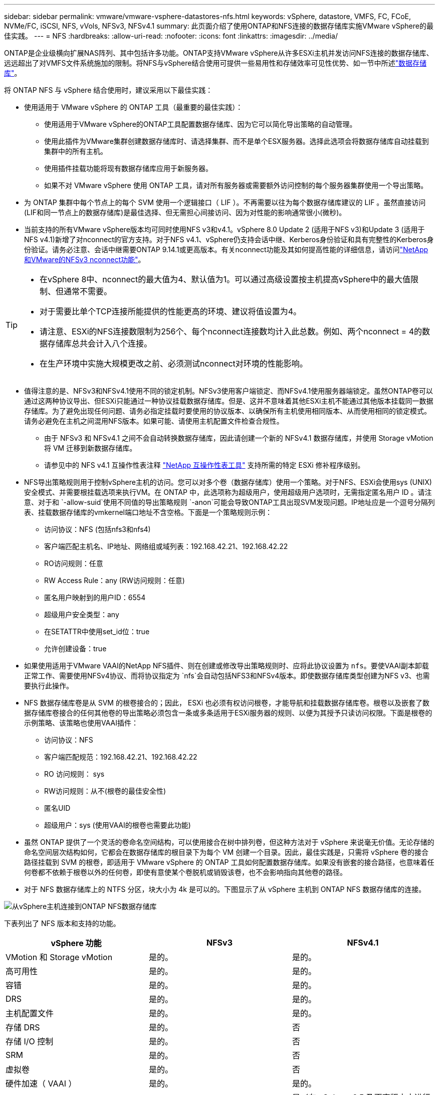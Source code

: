 ---
sidebar: sidebar 
permalink: vmware/vmware-vsphere-datastores-nfs.html 
keywords: vSphere, datastore, VMFS, FC, FCoE, NVMe/FC, iSCSI, NFS, vVols, NFSv3, NFSv4.1 
summary: 此页面介绍了使用ONTAP和NFS连接的数据存储库实施VMware vSphere的最佳实践。 
---
= NFS
:hardbreaks:
:allow-uri-read: 
:nofooter: 
:icons: font
:linkattrs: 
:imagesdir: ../media/


[role="lead"]
ONTAP是企业级横向扩展NAS阵列、其中包括许多功能。ONTAP支持VMware vSphere从许多ESXi主机并发访问NFS连接的数据存储库、远远超出了对VMFS文件系统施加的限制。将NFS与vSphere结合使用可提供一些易用性和存储效率可见性优势、如一节中所述link:vmware-vsphere-datastores-top.html["数据存储库"]。

将 ONTAP NFS 与 vSphere 结合使用时，建议采用以下最佳实践：

* 使用适用于 VMware vSphere 的 ONTAP 工具（最重要的最佳实践）：
+
** 使用适用于VMware vSphere的ONTAP工具配置数据存储库、因为它可以简化导出策略的自动管理。
** 使用此插件为VMware集群创建数据存储库时、请选择集群、而不是单个ESX服务器。选择此选项会将数据存储库自动挂载到集群中的所有主机。
** 使用插件挂载功能将现有数据存储库应用于新服务器。
** 如果不对 VMware vSphere 使用 ONTAP 工具，请对所有服务器或需要额外访问控制的每个服务器集群使用一个导出策略。


* 为 ONTAP 集群中每个节点上的每个 SVM 使用一个逻辑接口（ LIF ）。不再需要以往为每个数据存储库建议的 LIF 。虽然直接访问(LIF和同一节点上的数据存储库)是最佳选择、但无需担心间接访问、因为对性能的影响通常很小(微秒)。
* 当前支持的所有VMware vSphere版本均可同时使用NFS v3和v4.1。vSphere 8.0 Update 2 (适用于NFS v3)和Update 3 (适用于NFS v4.1)新增了对nconnect的官方支持。对于NFS v4.1、vSphere仍支持会话中继、Kerberos身份验证和具有完整性的Kerberos身份验证。请务必注意、会话中继需要ONTAP 9.14.1或更高版本。有关nconnect功能及其如何提高性能的详细信息，请访问link:https://docs.netapp.com/us-en/netapp-solutions/virtualization/vmware-vsphere8-nfsv3-nconnect.html["NetApp和VMware的NFSv3 nconnect功能"]。


[TIP]
====
* 在vSphere 8中、nconnect的最大值为4、默认值为1。可以通过高级设置按主机提高vSphere中的最大值限制、但通常不需要。
* 对于需要比单个TCP连接所能提供的性能更高的环境、建议将值设置为4。
* 请注意、ESXi的NFS连接数限制为256个、每个nconnect连接数均计入此总数。例如、两个nconnect = 4的数据存储库总共会计入八个连接。
* 在生产环境中实施大规模更改之前、必须测试nconnect对环境的性能影响。


====
* 值得注意的是、NFSv3和NFSv4.1使用不同的锁定机制。NFSv3使用客户端锁定、而NFSv4.1使用服务器端锁定。虽然ONTAP卷可以通过这两种协议导出、但ESXi只能通过一种协议挂载数据存储库。但是、这并不意味着其他ESXi主机不能通过其他版本挂载同一数据存储库。为了避免出现任何问题、请务必指定挂载时要使用的协议版本、以确保所有主机使用相同版本、从而使用相同的锁定模式。请务必避免在主机之间混用NFS版本。如果可能、请使用主机配置文件检查合规性。
+
** 由于 NFSv3 和 NFSv4.1 之间不会自动转换数据存储库，因此请创建一个新的 NFSv4.1 数据存储库，并使用 Storage vMotion 将 VM 迁移到新数据存储库。
** 请参见中的 NFS v4.1 互操作性表注释 link:https://mysupport.netapp.com/matrix/["NetApp 互操作性表工具"^] 支持所需的特定 ESXi 修补程序级别。


* NFS导出策略规则用于控制vSphere主机的访问。您可以对多个卷（数据存储库）使用一个策略。对于NFS、ESXi会使用sys (UNIX)安全模式、并需要根挂载选项来执行VM。在 ONTAP 中，此选项称为超级用户，使用超级用户选项时，无需指定匿名用户 ID 。请注意、对于和 `-allow-suid`使用不同值的导出策略规则 `-anon`可能会导致ONTAP工具出现SVM发现问题。IP地址应是一个逗号分隔列表、挂载数据存储库的vmkernel端口地址不含空格。下面是一个策略规则示例：
+
** 访问协议：NFS (包括nfs3和nfs4)
** 客户端匹配主机名、IP地址、网络组或域列表：192.168.42.21、192.168.42.22
** RO访问规则：任意
** RW Access Rule：any (RW访问规则：任意)
** 匿名用户映射到的用户ID：6554
** 超级用户安全类型：any
** 在SETATTR中使用set_id位：true
** 允许创建设备：true


* 如果使用适用于VMware VAAI的NetApp NFS插件、则在创建或修改导出策略规则时、应将此协议设置为 `nfs`。要使VAAI副本卸载正常工作、需要使用NFSv4协议、而将协议指定为 `nfs`会自动包括NFS3和NFSv4版本。即使数据存储库类型创建为NFS v3、也需要执行此操作。
* NFS 数据存储库卷是从 SVM 的根卷接合的；因此， ESXi 也必须有权访问根卷，才能导航和挂载数据存储库卷。根卷以及嵌套了数据存储库卷接合的任何其他卷的导出策略必须包含一条或多条适用于ESXi服务器的规则、以便为其授予只读访问权限。下面是根卷的示例策略、该策略也使用VAAI插件：
+
** 访问协议：NFS
** 客户端匹配规范：192.168.42.21、192.168.42.22
** RO 访问规则： sys
** RW访问规则：从不(根卷的最佳安全性)
** 匿名UID
** 超级用户：sys (使用VAAI的根卷也需要此功能)


* 虽然 ONTAP 提供了一个灵活的卷命名空间结构，可以使用接合在树中排列卷，但这种方法对于 vSphere 来说毫无价值。无论存储的命名空间层次结构如何，它都会在数据存储库的根目录下为每个 VM 创建一个目录。因此，最佳实践是，只需将 vSphere 卷的接合路径挂载到 SVM 的根卷，即适用于 VMware vSphere 的 ONTAP 工具如何配置数据存储库。如果没有嵌套的接合路径，也意味着任何卷都不依赖于根卷以外的任何卷，即使有意使某个卷脱机或销毁该卷，也不会影响指向其他卷的路径。
* 对于 NFS 数据存储库上的 NTFS 分区，块大小为 4k 是可以的。下图显示了从 vSphere 主机到 ONTAP NFS 数据存储库的连接。


image:vsphere_ontap_image3.png["从vSphere主机连接到ONTAP NFS数据存储库"]

下表列出了 NFS 版本和支持的功能。

|===
| vSphere 功能 | NFSv3 | NFSv4.1 


| VMotion 和 Storage vMotion | 是的。 | 是的。 


| 高可用性 | 是的。 | 是的。 


| 容错 | 是的。 | 是的。 


| DRS | 是的。 | 是的。 


| 主机配置文件 | 是的。 | 是的。 


| 存储 DRS | 是的。 | 否 


| 存储 I/O 控制 | 是的。 | 否 


| SRM | 是的。 | 否 


| 虚拟卷 | 是的。 | 否 


| 硬件加速（ VAAI ） | 是的。 | 是的。 


| Kerberos 身份验证 | 否 | 是（在 vSphere 6.5 及更高版本中进行了增强，可支持 AES ， krb5i ） 


| 多路径支持 | 否 | 是(ONTAP 9.14.1) 
|===